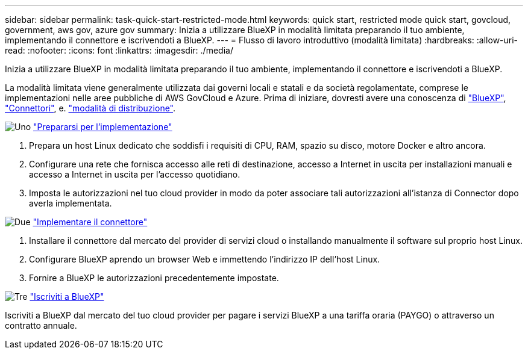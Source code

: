 ---
sidebar: sidebar 
permalink: task-quick-start-restricted-mode.html 
keywords: quick start, restricted mode quick start, govcloud, government, aws gov, azure gov 
summary: Inizia a utilizzare BlueXP in modalità limitata preparando il tuo ambiente, implementando il connettore e iscrivendoti a BlueXP. 
---
= Flusso di lavoro introduttivo (modalità limitata)
:hardbreaks:
:allow-uri-read: 
:nofooter: 
:icons: font
:linkattrs: 
:imagesdir: ./media/


[role="lead"]
Inizia a utilizzare BlueXP in modalità limitata preparando il tuo ambiente, implementando il connettore e iscrivendoti a BlueXP.

La modalità limitata viene generalmente utilizzata dai governi locali e statali e da società regolamentate, comprese le implementazioni nelle aree pubbliche di AWS GovCloud e Azure. Prima di iniziare, dovresti avere una conoscenza di link:concept-netapp-accounts.html["BlueXP"], link:concept-connectors.html["Connettori"], e. link:concept-modes.html["modalità di distribuzione"].

.image:https://raw.githubusercontent.com/NetAppDocs/common/main/media/number-1.png["Uno"] link:task-prepare-restricted-mode.html["Prepararsi per l'implementazione"]
[role="quick-margin-list"]
. Prepara un host Linux dedicato che soddisfi i requisiti di CPU, RAM, spazio su disco, motore Docker e altro ancora.
. Configurare una rete che fornisca accesso alle reti di destinazione, accesso a Internet in uscita per installazioni manuali e accesso a Internet in uscita per l'accesso quotidiano.
. Imposta le autorizzazioni nel tuo cloud provider in modo da poter associare tali autorizzazioni all'istanza di Connector dopo averla implementata.


.image:https://raw.githubusercontent.com/NetAppDocs/common/main/media/number-2.png["Due"] link:task-install-restricted-mode.html["Implementare il connettore"]
[role="quick-margin-list"]
. Installare il connettore dal mercato del provider di servizi cloud o installando manualmente il software sul proprio host Linux.
. Configurare BlueXP aprendo un browser Web e immettendo l'indirizzo IP dell'host Linux.
. Fornire a BlueXP le autorizzazioni precedentemente impostate.


.image:https://raw.githubusercontent.com/NetAppDocs/common/main/media/number-3.png["Tre"] link:task-subscribe-restricted-mode.html["Iscriviti a BlueXP"]
[role="quick-margin-para"]
Iscriviti a BlueXP dal mercato del tuo cloud provider per pagare i servizi BlueXP a una tariffa oraria (PAYGO) o attraverso un contratto annuale.
